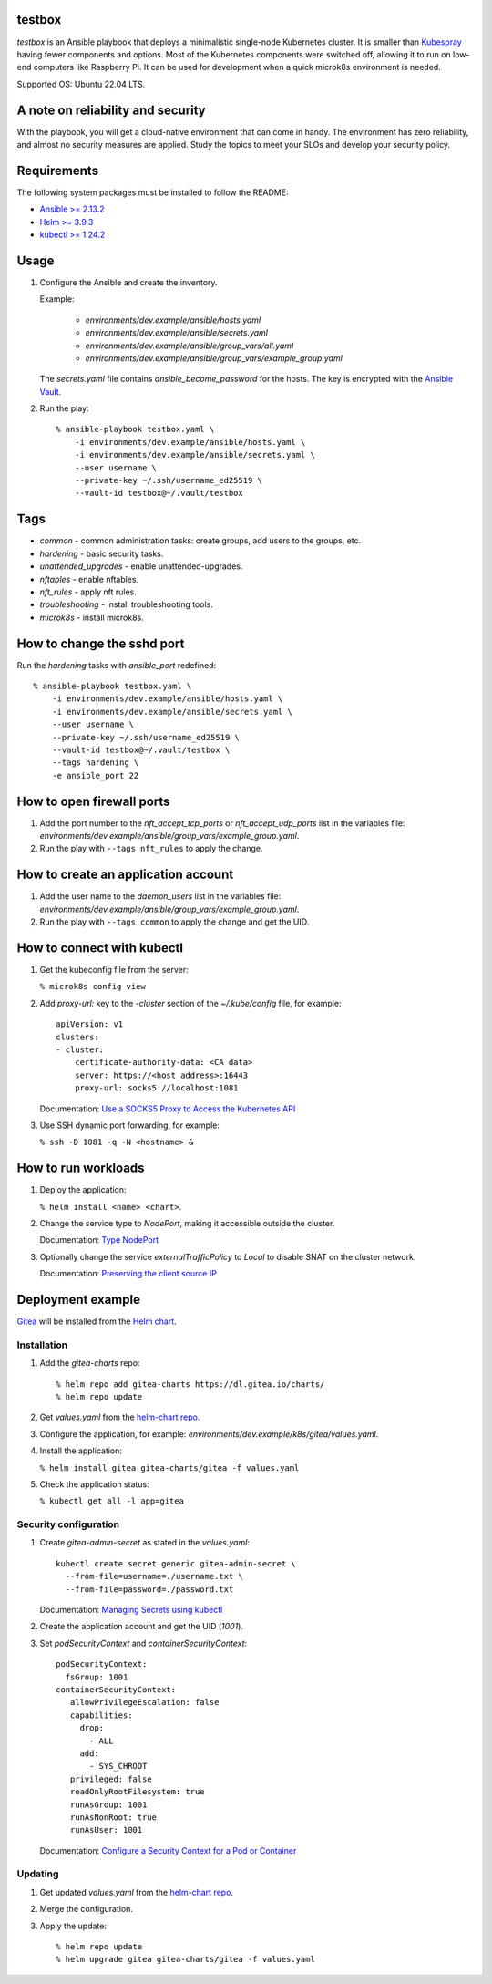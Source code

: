 
testbox
*******

*testbox* is an Ansible playbook that deploys a minimalistic
single-node Kubernetes cluster. It is smaller than `Kubespray
<https://kubespray.io/>`_ having fewer components and options. Most of
the Kubernetes components were switched off, allowing it to run on
low-end computers like Raspberry Pi. It can be used for development
when a quick microk8s environment is needed.

Supported OS: Ubuntu 22.04 LTS.


A note on reliability and security
**********************************

With the playbook, you will get a cloud-native environment that can
come in handy. The environment has zero reliability, and almost no
security measures are applied. Study the topics to meet your SLOs and
develop your security policy.


Requirements
************

The following system packages must be installed to follow the README:

*  `Ansible >= 2.13.2
   <https://docs.ansible.com/ansible/latest/installation_guide/index.html>`_

*  `Helm >= 3.9.3 <https://helm.sh/docs/intro/install/>`_

*  `kubectl >= 1.24.2 <https://kubernetes.io/docs/tasks/tools/>`_


Usage
*****

1. Configure the Ansible and create the inventory.

   Example:

      *  *environments/dev.example/ansible/hosts.yaml*

      *  *environments/dev.example/ansible/secrets.yaml*

      *  *environments/dev.example/ansible/group_vars/all.yaml*

      *  *environments/dev.example/ansible/group_vars/example_group.yaml*

   The *secrets.yaml* file contains *ansible_become_password* for the
   hosts. The key is encrypted with the `Ansible Vault
   <https://docs.ansible.com/ansible/latest/user_guide/vault.html>`_.

2. Run the play:

   ::

      % ansible-playbook testbox.yaml \
          -i environments/dev.example/ansible/hosts.yaml \
          -i environments/dev.example/ansible/secrets.yaml \
          --user username \
          --private-key ~/.ssh/username_ed25519 \
          --vault-id testbox@~/.vault/testbox


Tags
****

*  *common* - common administration tasks: create groups, add users to
   the groups, etc.

*  *hardening* - basic security tasks.

*  *unattended_upgrades* - enable unattended-upgrades.

*  *nftables* - enable nftables.

*  *nft_rules* - apply nft rules.

*  *troubleshooting* - install troubleshooting tools.

*  *microk8s* - install microk8s.


How to change the sshd port
***************************

Run the *hardening* tasks with *ansible_port* redefined:

::

   % ansible-playbook testbox.yaml \
       -i environments/dev.example/ansible/hosts.yaml \
       -i environments/dev.example/ansible/secrets.yaml \
       --user username \
       --private-key ~/.ssh/username_ed25519 \
       --vault-id testbox@~/.vault/testbox \
       --tags hardening \
       -e ansible_port 22


How to open firewall ports
**************************

1. Add the port number to the *nft_accept_tcp_ports* or
   *nft_accept_udp_ports* list in the variables file:
   *environments/dev.example/ansible/group_vars/example_group.yaml*.

2. Run the play with ``--tags nft_rules`` to apply the change.


How to create an application account
************************************

1. Add the user name to the *daemon_users* list in the variables file:
   *environments/dev.example/ansible/group_vars/example_group.yaml*.

2. Run the play with ``--tags common`` to apply the change and get the
   UID.


How to connect with kubectl
***************************

1. Get the kubeconfig file from the server:

   ``% microk8s config view``

2. Add *proxy-url:* key to the *-cluster* section of the
   *~/.kube/config* file, for example:

   ::

      apiVersion: v1
      clusters:
      - cluster:
          certificate-authority-data: <CA data>
          server: https://<host address>:16443
          proxy-url: socks5://localhost:1081

   Documentation: `Use a SOCKS5 Proxy to Access the Kubernetes API
   <https://kubernetes.io/docs/tasks/extend-kubernetes/socks5-proxy-access-api/>`_

3. Use SSH dynamic port forwarding, for example:

   ``% ssh -D 1081 -q -N <hostname> &``


How to run workloads
********************

1. Deploy the application:

   ``% helm install <name> <chart>``.

2. Change the service type to *NodePort*, making it accessible outside
   the cluster.

   Documentation: `Type NodePort
   <https://kubernetes.io/docs/concepts/services-networking/service/#type-nodeport>`_

3. Optionally change the service *externalTrafficPolicy* to *Local* to
   disable SNAT on the cluster network.

   Documentation: `Preserving the client source IP
   <https://kubernetes.io/docs/tasks/access-application-cluster/create-external-load-balancer/#preserving-the-client-source-ip>`_


Deployment example
******************

`Gitea <https://gitea.io/en-us/>`_ will be installed from the `Helm
chart <https://artifacthub.io/packages/helm/gitea/gitea>`_.


Installation
============

1. Add the *gitea-charts* repo:

   ::

      % helm repo add gitea-charts https://dl.gitea.io/charts/
      % helm repo update

2. Get *values.yaml* from the `helm-chart repo
   <https://gitea.com/gitea/helm-chart/src/branch/main/values.yaml>`_.

3. Configure the application, for example:
   *environments/dev.example/k8s/gitea/values.yaml*.

4. Install the application:

   ``% helm install gitea gitea-charts/gitea -f values.yaml``

5. Check the application status:

   ``% kubectl get all -l app=gitea``


Security configuration
======================

1. Create *gitea-admin-secret* as stated in the *values.yaml*:

   ::

      kubectl create secret generic gitea-admin-secret \
        --from-file=username=./username.txt \
        --from-file=password=./password.txt

   Documentation: `Managing Secrets using kubectl
   <https://kubernetes.io/docs/tasks/configmap-secret/managing-secret-using-kubectl/>`_

2. Create the application account and get the UID (*1001*).

3. Set *podSecurityContext* and *containerSecurityContext*:

   ::

      podSecurityContext:
        fsGroup: 1001
      containerSecurityContext:
         allowPrivilegeEscalation: false
         capabilities:
           drop:
             - ALL
           add:
             - SYS_CHROOT
         privileged: false
         readOnlyRootFilesystem: true
         runAsGroup: 1001
         runAsNonRoot: true
         runAsUser: 1001

   Documentation: `Configure a Security Context for a Pod or Container
   <https://kubernetes.io/docs/tasks/configure-pod-container/security-context/>`_


Updating
========

1. Get updated *values.yaml* from the `helm-chart repo
   <https://gitea.com/gitea/helm-chart/src/branch/main/values.yaml>`_.

2. Merge the configuration.

3. Apply the update:

   ::

      % helm repo update
      % helm upgrade gitea gitea-charts/gitea -f values.yaml
